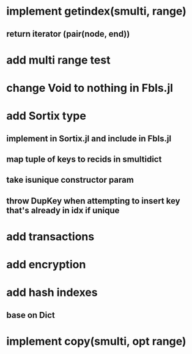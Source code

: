 * implement getindex(smulti, range)
** return iterator (pair(node, end))

* add multi range test

* change Void to nothing in Fbls.jl

* add Sortix type
** implement in Sortix.jl and include in Fbls.jl
** map tuple of keys to recids in smultidict
** take isunique constructor param
** throw DupKey when attempting to insert key that's already in idx if unique

* add transactions
* add encryption
* add hash indexes
** base on Dict
* implement copy(smulti, opt range)
